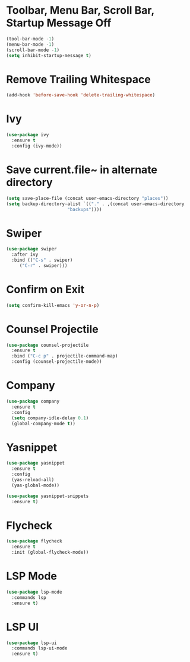 * Toolbar, Menu Bar, Scroll Bar, Startup Message Off
#+BEGIN_SRC emacs-lisp
  (tool-bar-mode -1)
  (menu-bar-mode -1)
  (scroll-bar-mode -1)
  (setq inhibit-startup-message t)
#+END_SRC
* Remove Trailing Whitespace
#+BEGIN_SRC emacs-lisp
  (add-hook 'before-save-hook 'delete-trailing-whitespace)
#+END_SRC
* Ivy
#+BEGIN_SRC emacs-lisp
  (use-package ivy
    :ensure t
    :config (ivy-mode))
#+END_SRC
* Save current.file~ in alternate directory
#+BEGIN_SRC emacs-lisp
  (setq save-place-file (concat user-emacs-directory "places"))
  (setq backup-directory-alist `(("." . ,(concat user-emacs-directory
						 "backups"))))
#+END_SRC
* Swiper
#+BEGIN_SRC emacs-lisp
  (use-package swiper
    :after ivy
    :bind (("C-s" . swiper)
	   ("C-r" . swiper)))
#+END_SRC
* Confirm on Exit
#+BEGIN_SRC emacs-lisp
  (setq confirm-kill-emacs 'y-or-n-p)
#+END_SRC
* Counsel Projectile
#+BEGIN_SRC emacs-lisp
  (use-package counsel-projectile
    :ensure t
    :bind ("C-c p" . projectile-command-map)
    :config (counsel-projectile-mode))
#+END_SRC
* Company
#+BEGIN_SRC emacs-lisp
  (use-package company
    :ensure t
    :config
    (setq company-idle-delay 0.1)
    (global-company-mode t))
#+END_SRC
* Yasnippet
#+BEGIN_SRC emacs-lisp
  (use-package yasnippet
    :ensure t
    :config
    (yas-reload-all)
    (yas-global-mode))

  (use-package yasnippet-snippets
    :ensure t)
#+END_SRC
* Flycheck
#+BEGIN_SRC emacs-lisp
  (use-package flycheck
    :ensure t
    :init (global-flycheck-mode))
#+END_SRC
* LSP Mode
#+BEGIN_SRC emacs-lisp
  (use-package lsp-mode
    :commands lsp
    :ensure t)
#+END_SRC
* LSP UI
#+BEGIN_SRC emacs-lisp
  (use-package lsp-ui
    :commands lsp-ui-mode
    :ensure t)
#+END_SRC
